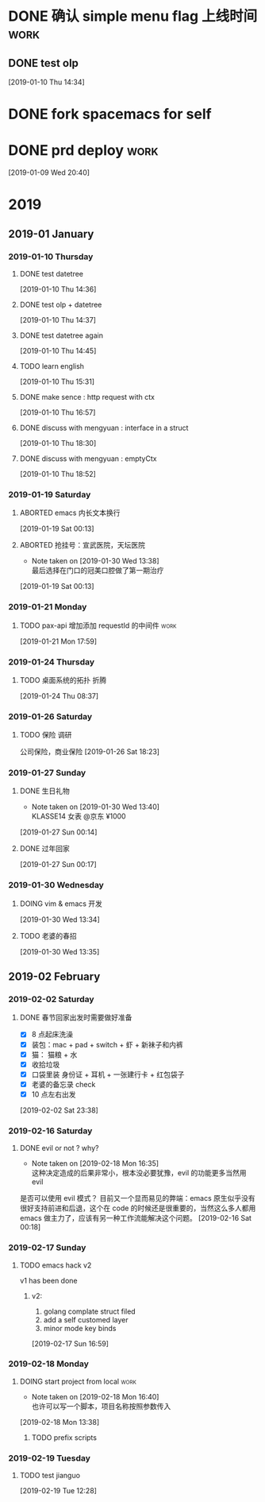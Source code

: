 * DONE 确认 simple menu flag 上线时间                                                 :work:
** DONE test olp
[2019-01-10 Thu 14:34]
* DONE fork spacemacs for self
* DONE prd deploy                                                               :work:
SCHEDULED: <2019-01-10 Thu>
[2019-01-09 Wed 20:40]
* 2019
** 2019-01 January
*** 2019-01-10 Thursday
**** DONE test datetree
[2019-01-10 Thu 14:36]
**** DONE test olp + datetree
[2019-01-10 Thu 14:37]
**** DONE test datetree again
CLOSED: [2019-02-15 Fri 18:48]
[2019-01-10 Thu 14:45]
**** TODO learn english
[2019-01-10 Thu 15:31]
**** DONE make sence : http request with ctx
SCHEDULED: <2019-01-10 Thu>
[2019-01-10 Thu 16:57]
**** DONE discuss with mengyuan : interface in a struct
SCHEDULED: <2019-01-11 Fri>
[2019-01-10 Thu 18:30]
**** DONE discuss with mengyuan : emptyCtx
SCHEDULED: <2019-01-11 Fri>
[2019-01-10 Thu 18:52]
*** 2019-01-19 Saturday
**** ABORTED emacs 内长文本换行
[2019-01-19 Sat 00:13]
**** ABORTED 抢挂号：宣武医院，天坛医院
SCHEDULED: <2019-01-19 Sat>
- Note taken on [2019-01-30 Wed 13:38] \\
  最后选择在门口的冠美口腔做了第一期治疗
[2019-01-19 Sat 00:13]
*** 2019-01-21 Monday
**** TODO pax-api 增加添加 requestId 的中间件                                           :work:
[2019-01-21 Mon 17:59]
*** 2019-01-24 Thursday
**** TODO 桌面系统的拓扑                                                               :折腾:
DEADLINE: <2019-01-26 Sat>
[2019-01-24 Thu 08:37]
*** 2019-01-26 Saturday
**** TODO 保险 调研
公司保险，商业保险
[2019-01-26 Sat 18:23]
*** 2019-01-27 Sunday
**** DONE 生日礼物
SCHEDULED: <2019-01-27 Sun>

- Note taken on [2019-01-30 Wed 13:40] \\
  KLASSE14 女表 @京东 ¥1000
[2019-01-27 Sun 00:14]
**** DONE 过年回家
CLOSED: [2019-02-15 Fri 18:48] SCHEDULED: <2019-01-27 Sun>
[2019-01-27 Sun 00:17]
*** 2019-01-30 Wednesday
**** DOING vim & emacs 开发
SCHEDULED: <2019-01-30 Wed>
[2019-01-30 Wed 13:34]
**** TODO 老婆的春招
SCHEDULED: <2019-01-30 Wed>
[2019-01-30 Wed 13:35]
** 2019-02 February
*** 2019-02-02 Saturday
**** DONE 春节回家出发时需要做好准备
SCHEDULED: <2019-02-03 Sun>

- [X] 8 点起床洗澡
- [X] 装包：mac + pad + switch + 虾 + 新袜子和内裤
- [X] 猫： 猫粮 + 水
- [X] 收拾垃圾
- [X] 口袋里装 身份证 + 耳机 + 一张建行卡 + 红包袋子
- [X] 老婆的备忘录 check
- [X] 10 点左右出发

[2019-02-02 Sat 23:38]
*** 2019-02-16 Saturday
**** DONE evil or not ? why?
- Note taken on [2019-02-18 Mon 16:35] \\
  这种决定造成的后果非常小，根本没必要犹豫，evil 的功能更多当然用 evil
是否可以使用 evil 模式？
目前又一个显而易见的弊端：emacs 原生似乎没有很好支持前进和后退，这个在 code 的时候还是很重要的，当然这么多人都用 emacs 做主力了，应该有另一种工作流能解决这个问题。
[2019-02-16 Sat 00:18]
*** 2019-02-17 Sunday
**** TODO emacs hack v2 
v1 has been done
***** v2: 

1. golang complate struct filed
2. add a self customed layer
3. minor mode key binds

[2019-02-17 Sun 16:59]
*** 2019-02-18 Monday
**** DOING start project from local                                   :work:
- Note taken on [2019-02-18 Mon 16:40] \\
  也许可以写一个脚本，项目名称按照参数传入
[2019-02-18 Mon 13:38]
***** TODO prefix scripts
*** 2019-02-19 Tuesday
**** TODO test jianguo 
[2019-02-19 Tue 12:28]
